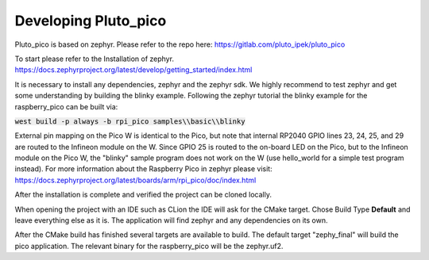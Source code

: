 Developing Pluto_pico
---------------------
Pluto_pico is based on zephyr.
Please refer to the repo here: https://gitlab.com/pluto_ipek/pluto_pico

To start please refer to the Installation of zephyr.
https://docs.zephyrproject.org/latest/develop/getting_started/index.html

It is necessary to install any dependencies, zephyr and the zephyr sdk.
We highly recommend to test zephyr and get some understanding by building the blinky example.
Following the zephyr tutorial the blinky example for the raspberry_pico can be built via:

:code:`west build -p always -b rpi_pico samples\\basic\\blinky`

External pin mapping on the Pico W is identical to the Pico, but note that internal RP2040 GPIO lines 23, 24, 25, and 29
are routed to the Infineon module on the W. Since GPIO 25 is routed to the on-board LED on the Pico, but to the Infineon
module on the Pico W, the "blinky" sample program does not work on the W (use hello_world for a simple test program
instead).
For more information about the Raspberry Pico in zephyr please visit:
https://docs.zephyrproject.org/latest/boards/arm/rpi_pico/doc/index.html

After the installation is complete and verified the project can be cloned locally.

When opening the project with an IDE such as CLion the IDE will ask for the CMake target.
Chose Build Type **Default** and leave everything else as it is.
The application will find zephyr and any dependencies on its own.

After the CMake build has finished several targets are available to build.
The default target "zephy_final" will build the pico application.
The relevant binary for the raspberry_pico will be the zephyr.uf2.
